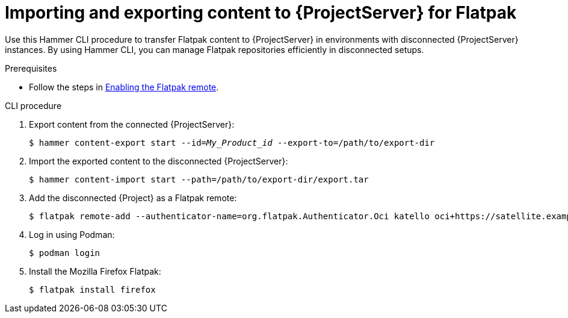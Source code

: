 [id="importing_and_exporting_content_to_project_server_for_flatpak"]
= Importing and exporting content to {ProjectServer} for Flatpak 

Use this Hammer CLI procedure to transfer Flatpak content to {ProjectServer} in environments with disconnected {ProjectServer} instances.
By using Hammer CLI, you can manage Flatpak repositories efficiently in disconnected setups.

.Prerequisites
* Follow the steps in xref:enabling-the-flatpak-remote[Enabling the Flatpak remote].

.CLI procedure
. Export content from the connected {ProjectServer}:
+
[options="nowrap", subs="+quotes,verbatim,attributes"]
----
$ hammer content-export start --id=_My_Product_id_ --export-to=/path/to/export-dir
----
. Import the exported content to the disconnected {ProjectServer}:
+
[options="nowrap", subs="+quotes,verbatim,attributes"]
----
$ hammer content-import start --path=/path/to/export-dir/export.tar
----
. Add the disconnected {Project} as a Flatpak remote:
+
[options="nowrap", subs="+quotes,verbatim,attributes"]
----
$ flatpak remote-add --authenticator-name=org.flatpak.Authenticator.Oci katello oci+https://satellite.example.com/
----
. Log in using Podman:
+
[options="nowrap", subs="+quotes,verbatim,attributes"]
----
$ podman login
----
. Install the Mozilla Firefox Flatpak:
+
[options="nowrap", subs="+quotes,verbatim,attributes"]
----
$ flatpak install firefox
----